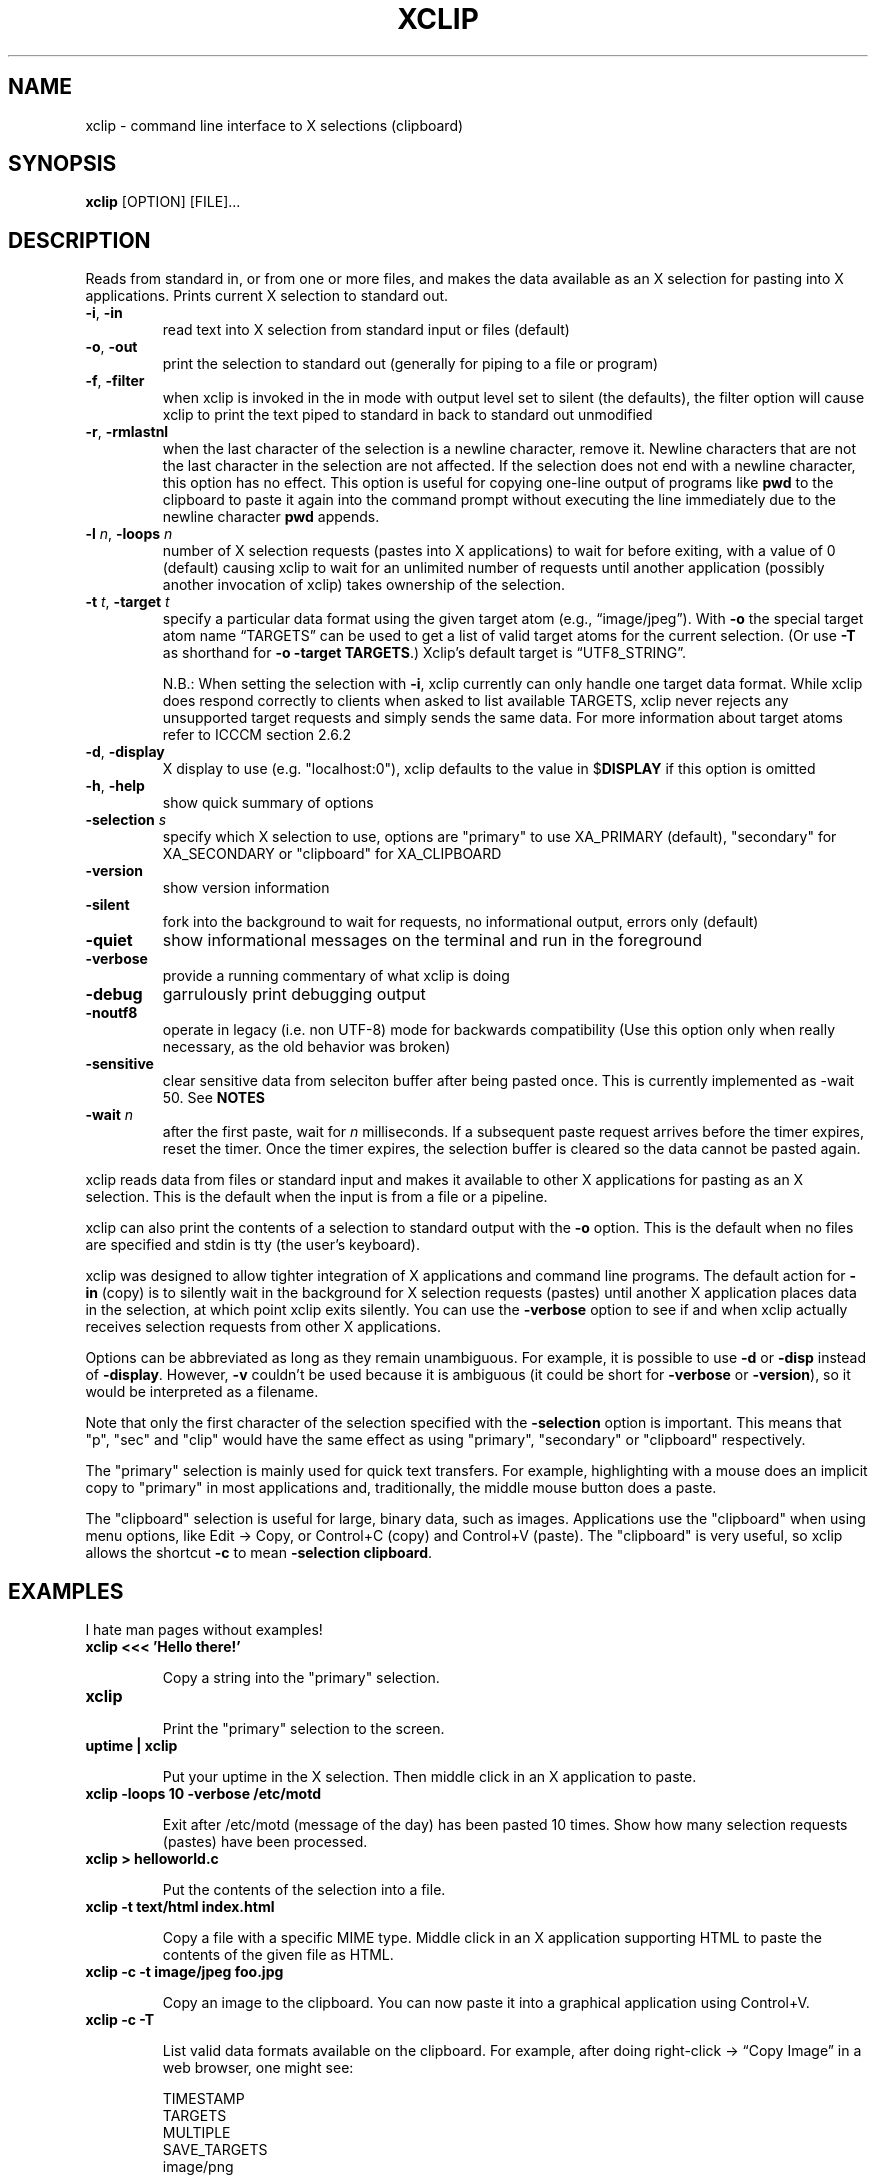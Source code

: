 .\" 
.\"
.\" xclip.man - xclip manpage
.\" Copyright (C) 2001 Kim Saunders
.\" Copyright (C) 2007-2020 Peter Åstrand
.\"
.\" This program is free software; you can redistribute it and/or modify
.\" it under the terms of the GNU General Public License as published by
.\" the Free Software Foundation; either version 2 of the License, or
.\" (at your option) any later version.
.\"
.\" This program is distributed in the hope that it will be useful,
.\" but WITHOUT ANY WARRANTY; without even the implied warranty of
.\" MERCHANTABILITY or FITNESS FOR A PARTICULAR PURPOSE.  See the
.\" GNU General Public License for more details.
.\" You should have received a copy of the GNU General Public License
.\" along with this program; if not, write to the Free Software
.\" Foundation, Inc., 59 Temple Place, Suite 330, Boston, MA  02111-1307  USA
.\"
.TH XCLIP 1
.SH NAME
xclip \- command line interface to X selections (clipboard)
.SH SYNOPSIS
.B xclip
[OPTION] [FILE]...
.SH DESCRIPTION
Reads from standard in, or from one or more files, and makes the data available as an X selection for pasting into X applications. Prints current X selection to standard out.
.TP
\fB\-i\fR, \fB\-in\fR
read text into X selection from standard input or files (default)
.TP
\fB\-o\fR, \fB\-out\fR
print the selection to standard out (generally for piping to a file or program)
.TP
\fB\-f\fR, \fB\-filter\fR
when xclip is invoked in the in mode with output level set to silent (the defaults), the filter option will cause xclip to print the text piped to standard in back to standard out unmodified
.TP
\fB\-r\fR, \fB\-rmlastnl\fR
when the last character of the selection is a newline character, remove it. Newline characters that are not the last character in the selection are not affected. If the selection does not end with a newline character, this option has no effect. This option is useful for copying one-line output of programs like \fBpwd\fR to the clipboard to paste it again into the command prompt without executing the line immediately due to the newline character \fBpwd\fR appends.
.TP
\fB\-l\fR \fIn\fR, \fB\-loops\fR \fIn\fR
number of X selection requests (pastes into X applications) to wait for before exiting, with a value of 0 (default) causing xclip to wait for an unlimited number of requests until another application (possibly another invocation of xclip) takes ownership of the selection.
.TP
\fB\-t\fR \fIt\fR, \fB\-target\fR \fIt\fR
.
specify a particular data format using the given target atom (e.g.,
\(lqimage/jpeg\(rq). With \fB\-o\fR the special target atom name \(lqTARGETS\(rq
can be used to get a list of valid target atoms for the current selection. (Or
use \fB\-T\fR as shorthand for \fB-o\fR \fB\-target\fR \fBTARGETS\fR.) Xclip's
default target is \(lqUTF8_STRING\(rq.

N.B.: When setting the selection with \fB-i\fR, xclip currently can only handle
one target data format. While xclip does respond correctly to clients when asked
to list available TARGETS, xclip never rejects any unsupported target requests
and simply sends the same data. For more information about target atoms refer to ICCCM section 2.6.2
.
.TP
\fB\-d\fR, \fB\-display\fR
.
X display to use (e.g. "localhost:0"), xclip defaults to the value in $\fBDISPLAY\fR if this option is omitted
.TP
\fB\-h\fR, \fB\-help\fR
show quick summary of options
.TP
\fB\-selection\fR \fIs\fR
specify which X selection to use, options are "primary" to use XA_PRIMARY (default), "secondary" for XA_SECONDARY or "clipboard" for XA_CLIPBOARD
.TP
\fB\-version\fR
show version information
.TP
\fB\-silent\fR
fork into the background to wait for requests, no informational output, errors only (default)
.TP
\fB\-quiet\fR
show informational messages on the terminal and run in the foreground
.TP
\fB\-verbose\fR
provide a running commentary of what xclip is doing
.TP
\fB\-debug\fR
garrulously print debugging output
.TP
\fB\-noutf8\fR
operate in legacy (i.e. non UTF-8) mode for backwards compatibility
(Use this option only when really necessary, as the old behavior was broken)
.TP
\fB\-sensitive\fR
clear sensitive data from seleciton buffer after being pasted once.
This is currently implemented as -wait 50. See \fBNOTES\fR
.TP
\fB\-wait\fR \fIn\fR
after the first paste, wait for \fIn\fR milliseconds. If a subsequent paste
request arrives before the timer expires, reset the timer. Once the timer
expires, the selection buffer is cleared so the data cannot be pasted again.
.
.PP
xclip reads data from files or standard input and makes it available to other X
applications for pasting as an X selection. This is the default when the input
is from a file or a pipeline.

xclip can also print the contents of a selection to standard output with the
\fB\-o\fR option. This is the default when no files are specified and stdin is
tty (the user's keyboard).

xclip was designed to allow tighter integration of X applications and command
line programs. The default action for \fB-in\fP (copy) is to silently wait in
the background for X selection requests (pastes) until another X application
places data in the selection, at which point xclip exits silently. You can use
the \fB\-verbose\fR option to see if and when xclip actually receives selection
requests from other X applications.

Options can be abbreviated as long as they remain unambiguous. For example, it is possible to use \fB\-d\fR or \fB\-disp\fR instead of \fB\-display\fR. However, \fB\-v\fR couldn't be used because it is ambiguous (it could be short for \fB\-verbose\fR or \fB\-version\fR), so it would be interpreted as a filename.

Note that only the first character of the selection specified with the
\fB\-selection\fR option is important. This means that "p", "sec" and "clip"
would have the same effect as using "primary", "secondary" or "clipboard"
respectively.

The "primary" selection is mainly used for quick text transfers. For example,
highlighting with a mouse does an implicit copy to "primary" in most
applications and, traditionally, the middle mouse button does a paste.

The "clipboard" selection is useful for large, binary data, such as images.
Applications use the "clipboard" when using menu options, like Edit \[->] Copy,
or Control+C (copy) and Control+V (paste). The "clipboard" is very useful, so
xclip allows the shortcut \fB-c\fP to mean \fB-selection\fP \fBclipboard\fP.

.SH EXAMPLES
.PP
I hate man pages without examples!

.TP
.B xclip <<< 'Hello there!'
.IP
Copy a string into the "primary" selection.

.TP
.B xclip
.IP
Print the "primary" selection to the screen.

.TP
.B uptime | xclip
.IP
Put your uptime in the X selection. 
Then middle click in an X application to paste.

.TP
.B xclip -loops 10 -verbose /etc/motd
.IP
Exit after /etc/motd (message of the day) has been pasted 10 times. Show how many selection requests (pastes) have been processed.

.TP
.B xclip > helloworld.c
.IP
Put the contents of the selection into a file.

.TP
.B xclip -t text/html index.html
.IP
Copy a file with a specific MIME type. Middle click in an X application supporting HTML to paste the contents of the given file as HTML.

.TP
.B xclip -c -t image/jpeg foo.jpg
.IP
Copy an image to the clipboard. You can now paste it into a graphical
application using Control+V. 

.TP
.B xclip -c -T
.IP
List valid data formats available on the clipboard. For example, after doing
right-click \[->] \(lqCopy Image\(rq in a web browser, one might see:

.EX
TIMESTAMP
TARGETS
MULTIPLE
SAVE_TARGETS
image/png
image/tiff
image/jpeg
.EE

.TP
.B xclip -c -t image/jpeg > bar.jpg
.IP
Paste an image from the clipboard to a file.

.SH NOTES

Using the \fB\-sensitive\fR option will clear the selection buffer of the
sensitive information 50 milliseconds after it has been pasted, effectively only
allowing the selection to be pasted once. In some instances this may be too low
and will prevent pasting. If this is the case, or if the user needs to be able
to paste more than once for some other reason, they may use \fB\-wait\fR \fIn\fR
instead. \fB\-wait\fR is the same as \fB\-sensitive\fR, except it allows one to
adjust the time to wait before clearing the selection to be \fIn\fR
milliseconds.
.PP
Ideally, \fB\-sensitive\fR would allow exactly one paste and not need a timeout,
but due to subtleties in the way the X clipboard protocol works, doing so is not
as simple as it may seem.

.SH ENVIRONMENT
.TP
.SM
\fBDISPLAY\fR
X display to use if none is specified with the
.B
\-display
option.

.SH REPORTING BUGS
Please report any bugs, problems, queries, experiences, etc. directly to the author.

.SH AUTHORS
Kim Saunders <kims@debian.org>
Peter \[oA]strand <astrand@lysator.liu.se>
.br
